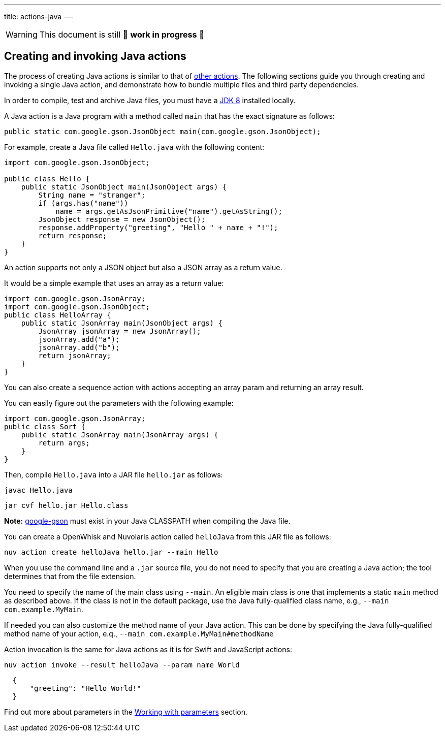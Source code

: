 ---
title: actions-java
---
[WARNING]
====
This document is still 🚧 **work in progress** 🚧
====

== Creating and invoking Java actions

The process of creating Java actions is similar to that of
link:actions.md#the-basics[other actions]. The following sections guide
you through creating and invoking a single Java action, and demonstrate
how to bundle multiple files and third party dependencies.

In order to compile, test and archive Java files, you must have a
http://www.oracle.com/technetwork/java/javase/downloads/index.html[JDK
8] installed locally.

A Java action is a Java program with a method called `main` that has the
exact signature as follows:

[source,java]
----
public static com.google.gson.JsonObject main(com.google.gson.JsonObject);
----

For example, create a Java file called `Hello.java` with the following
content:

[source,java]
----
import com.google.gson.JsonObject;

public class Hello {
    public static JsonObject main(JsonObject args) {
        String name = "stranger";
        if (args.has("name"))
            name = args.getAsJsonPrimitive("name").getAsString();
        JsonObject response = new JsonObject();
        response.addProperty("greeting", "Hello " + name + "!");
        return response;
    }
}
----

An action supports not only a JSON object but also a JSON array as a
return value.

It would be a simple example that uses an array as a return value:

[source,java]
----
import com.google.gson.JsonArray;
import com.google.gson.JsonObject;
public class HelloArray {
    public static JsonArray main(JsonObject args) {
        JsonArray jsonArray = new JsonArray();
        jsonArray.add("a");
        jsonArray.add("b");
        return jsonArray;
    }
}
----

You can also create a sequence action with actions accepting an array
param and returning an array result.

You can easily figure out the parameters with the following example:

[source,java]
----
import com.google.gson.JsonArray;
public class Sort {
    public static JsonArray main(JsonArray args) {
        return args;
    }
}
----

Then, compile `Hello.java` into a JAR file `hello.jar` as follows:

....
javac Hello.java
....

....
jar cvf hello.jar Hello.class
....

*Note:* https://github.com/google/gson[google-gson] must exist in your
Java CLASSPATH when compiling the Java file.

You can create a OpenWhisk and Nuvolaris action called `helloJava` from this JAR file
as follows:

....
nuv action create helloJava hello.jar --main Hello
....

When you use the command line and a `.jar` source file, you do not need
to specify that you are creating a Java action; the tool determines that
from the file extension.

You need to specify the name of the main class using `--main`. An
eligible main class is one that implements a static `main` method as
described above. If the class is not in the default package, use the
Java fully-qualified class name, e.g., `--main com.example.MyMain`.

If needed you can also customize the method name of your Java action.
This can be done by specifying the Java fully-qualified method name of
your action, e.q., `--main com.example.MyMain#methodName`

Action invocation is the same for Java actions as it is for Swift and
JavaScript actions:

....
nuv action invoke --result helloJava --param name World
....

[source,json]
----
  {
      "greeting": "Hello World!"
  }
----

Find out more about parameters in the link:./parameters.md[Working with
parameters] section.
